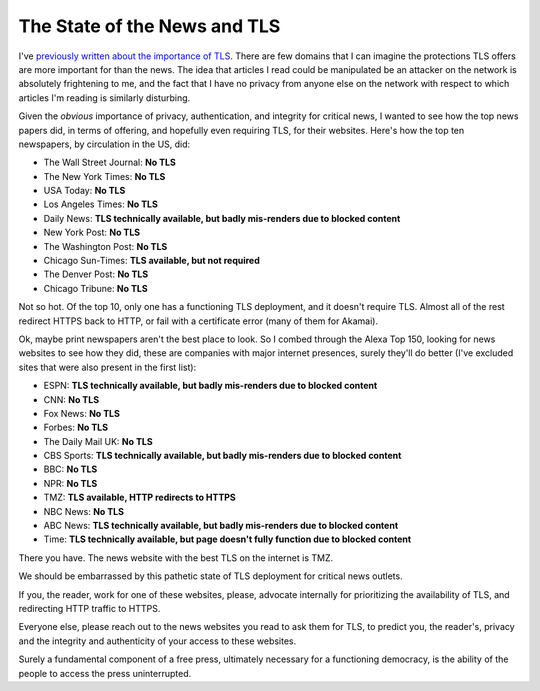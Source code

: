 The State of the News and TLS
=============================

I've `previously written about the importance of TLS`_. There are few domains
that I can imagine the protections TLS offers are more important for than the
news. The idea that articles I read could be manipulated be an attacker on the
network is absolutely frightening to me, and the fact that I have no privacy
from anyone else on the network with respect to which articles I'm reading is
similarly disturbing.

Given the *obvious* importance of privacy, authentication, and integrity for
critical news, I wanted to see how the top news papers did, in terms of
offering, and hopefully even requiring TLS, for their websites. Here's how the
top ten newspapers, by circulation in the US, did:

* The Wall Street Journal: **No TLS**
* The New York Times: **No TLS**
* USA Today: **No TLS**
* Los Angeles Times: **No TLS**
* Daily News: **TLS technically available, but badly mis-renders due to blocked content**
* New York Post: **No TLS**
* The Washington Post: **No TLS**
* Chicago Sun-Times: **TLS available, but not required**
* The Denver Post: **No TLS**
* Chicago Tribune: **No TLS**

Not so hot. Of the top 10, only one has a functioning TLS deployment, and it
doesn't require TLS. Almost all of the rest redirect HTTPS back to HTTP, or
fail with a certificate error (many of them for Akamai).

Ok, maybe print newspapers aren't the best place to look. So I combed through
the Alexa Top 150, looking for news websites to see how they did, these are
companies with major internet presences, surely they'll do better (I've
excluded sites that were also present in the first list):

* ESPN: **TLS technically available, but badly mis-renders due to blocked content**
* CNN: **No TLS**
* Fox News: **No TLS**
* Forbes: **No TLS**
* The Daily Mail UK: **No TLS**
* CBS Sports: **TLS technically available, but badly mis-renders due to blocked content**
* BBC: **No TLS**
* NPR: **No TLS**
* TMZ: **TLS available, HTTP redirects to HTTPS**
* NBC News: **No TLS**
* ABC News: **TLS technically available, but badly mis-renders due to blocked content**
* Time: **TLS technically available, but page doesn't fully function due to blocked content**

There you have. The news website with the best TLS on the internet is TMZ.

We should be embarrassed by this pathetic state of TLS deployment for critical
news outlets.

If you, the reader, work for one of these websites, please, advocate internally
for prioritizing the availability of TLS, and redirecting HTTP traffic to
HTTPS.

Everyone else, please reach out to the news websites you read to ask them for
TLS, to predict you, the reader's, privacy and the integrity and authenticity
of your access to these websites.

Surely a fundamental component of a free press, ultimately necessary for a
functioning democracy, is the ability of the people to access the press
uninterrupted.

.. _`previously written about the importance of TLS`: https://alexgaynor.net/2014/oct/06/http-considered-unethical/

